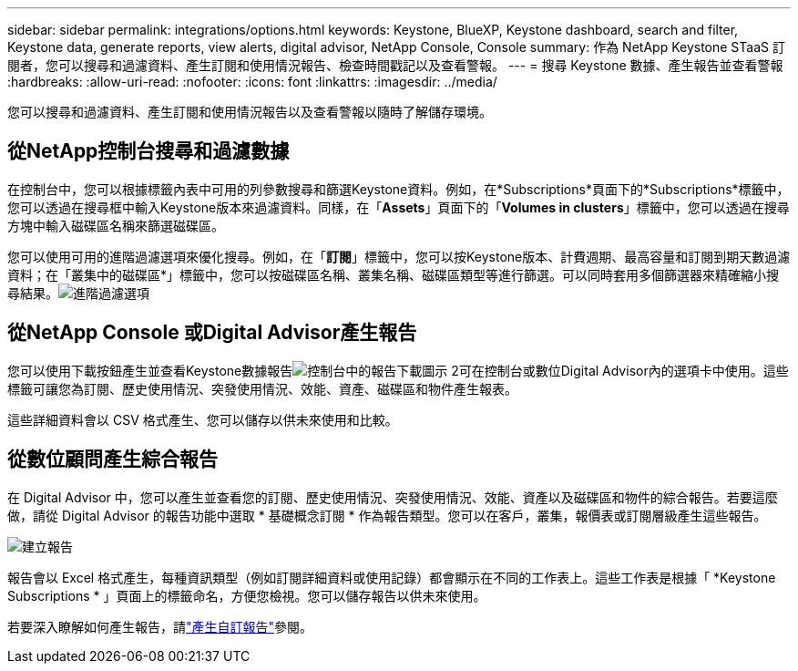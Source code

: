 ---
sidebar: sidebar 
permalink: integrations/options.html 
keywords: Keystone, BlueXP, Keystone dashboard, search and filter, Keystone data, generate reports, view alerts, digital advisor, NetApp Console, Console 
summary: 作為 NetApp Keystone STaaS 訂閱者，您可以搜尋和過濾資料、產生訂閱和使用情況報告、檢查時間戳記以及查看警報。 
---
= 搜尋 Keystone 數據、產生報告並查看警報
:hardbreaks:
:allow-uri-read: 
:nofooter: 
:icons: font
:linkattrs: 
:imagesdir: ../media/


[role="lead"]
您可以搜尋和過濾資料、產生訂閱和使用情況報告以及查看警報以隨時了解儲存環境。



== 從NetApp控制台搜尋和過濾數據

在控制台中，您可以根據標籤內表中可用的列參數搜尋和篩選Keystone資料。例如，在*Subscriptions*頁面下的*Subscriptions*標籤中，您可以透過在搜尋框中輸入Keystone版本來過濾資料。同樣，在「*Assets*」頁面下的「*Volumes in clusters*」標籤中，您可以透過在搜尋方塊中輸入磁碟區名稱來篩選磁碟區。

您可以使用可用的進階過濾選項來優化搜尋。例如，在「*訂閱*」標籤中，您可以按Keystone版本、計費週期、最高容量和訂閱到期天數過濾資料；在「叢集中的磁碟區*」標籤中，您可以按磁碟區名稱、叢集名稱、磁碟區類型等進行篩選。可以同時套用多個篩選器來精確縮小搜尋結果。image:bxp-filter-search.png["進階過濾選項"]



== 從NetApp Console 或Digital Advisor產生報告

您可以使用下載按鈕產生並查看Keystone數據報告image:bluexp-download-report-2.png["控制台中的報告下載圖示 2"]可在控制台或數位Digital Advisor內的選項卡中使用。這些標籤可讓您為訂閱、歷史使用情況、突發使用情況、效能、資產、磁碟區和物件產生報表。

這些詳細資料會以 CSV 格式產生、您可以儲存以供未來使用和比較。



== 從數位顧問產生綜合報告

在 Digital Advisor 中，您可以產生並查看您的訂閱、歷史使用情況、突發使用情況、效能、資產以及磁碟區和物件的綜合報告。若要這麼做，請從 Digital Advisor 的報告功能中選取 * 基礎概念訂閱 * 作為報告類型。您可以在客戶，叢集，報價表或訂閱層級產生這些報告。

image:report-generation.png["建立報告"]

報告會以 Excel 格式產生，每種資訊類型（例如訂閱詳細資料或使用記錄）都會顯示在不同的工作表上。這些工作表是根據「 *Keystone Subscriptions * 」頁面上的標籤命名，方便您檢視。您可以儲存報告以供未來使用。

若要深入瞭解如何產生報告，請link:https://docs.netapp.com/us-en/active-iq/task_generate_reports.html["產生自訂報告"^]參閱。
